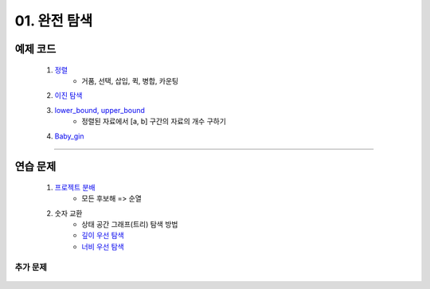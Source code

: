 ﻿========================================
01. 완전 탐색
========================================

예제 코드
============================

    #. `정렬 <https://github.com/JongYunJung/algobooks/blob/master/brute/src/SortingDemo.java>`_
        - 거품, 선택, 삽입, 퀵, 병합, 카운팅
    #. `이진 탐색 <https://github.com/JongYunJung/algobooks/blob/master/brute/src/BinarySearchDemo.java>`_
    #. `lower_bound, upper_bound <https://github.com/JongYunJung/algobooks/blob/master/brute/src/BoundSearchDemo.java>`_
        - 정렬된 자료에서 [a, b] 구간의 자료의 개수 구하기    
    #. `Baby_gin <https://github.com/JongYunJung/algobooks/blob/master/brute/src/BabyGinDemo.java>`_

----------
    
연습 문제 
============================

    #. `프로젝트 분배  <https://github.com/JongYunJung/algobooks/blob/master/brute/src/Day1_1ProjectDemo.java>`_
        - 모든 후보해 => 순열
    
    #. 숫자 교환
        - 상태 공간 그래프(트리) 탐색 방법
        - `깊이 우선 탐색 <https://github.com/JongYunJung/algobooks/blob/master/brute/src/Day1_2FindMaxDemo2.java>`_
        - `너비 우선 탐색 <https://github.com/JongYunJung/algobooks/blob/master/brute/src/Day1_2FindMaxDemo3.java>`_


추가 문제
-------------------

    .. toctree::   
       :maxdepth: 1  
       :titlesonly:   
       
       practice           